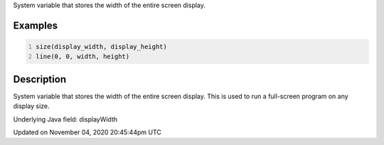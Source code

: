 .. title: display_width
.. slug: sketch_display_width
.. date: 2020-11-04 20:45:44 UTC+00:00
.. tags:
.. category:
.. link:
.. description: py5 display_width documentation
.. type: text

System variable that stores the width of the entire screen display.

Examples
========

.. raw:: html

    <div class="example-table">

.. raw:: html

    <div class="example-row"><div class="example-cell-image">

.. raw:: html

    </div><div class="example-cell-code">

.. code:: python
    :number-lines:

    size(display_width, display_height)
    line(0, 0, width, height)

.. raw:: html

    </div></div>

.. raw:: html

    </div>

Description
===========

System variable that stores the width of the entire screen display. This is used to run a full-screen program on any display size.

Underlying Java field: displayWidth


Updated on November 04, 2020 20:45:44pm UTC

